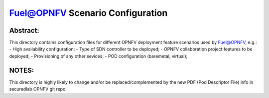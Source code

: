 .. This work is licensed under a Creative Commons Attribution 4.0 International License.
.. SPDX-License-Identifier: CC-BY-4.0
.. (c) 2017 Mirantis Inc., Enea AB and others.

Fuel@OPNFV Scenario Configuration
=================================

Abstract:
---------
This directory contains configuration files for different OPNFV deployment
feature scenarios used by Fuel@OPNFV, e.g.:
- High availability configuration;
- Type of SDN controller to be deployed;
- OPNFV collaboration project features to be deployed;
- Provisioning of any other sevices;
- POD configuration (baremetal, virtual);

NOTES:
------
This directory is highly likely to change and/or be replaced/complemented
by the new PDF (Pod Descriptor File) info in securedlab OPNFV git repo.
